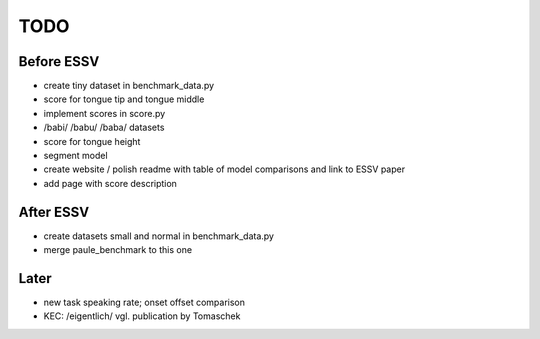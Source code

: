 ====
TODO
====

Before ESSV
===========
* create tiny dataset in benchmark_data.py
* score for tongue tip and tongue middle
* implement scores in score.py
* /babi/ /babu/ /baba/ datasets
* score for tongue height
* segment model
* create website / polish readme with table of model comparisons and link to
  ESSV paper
* add page with score description


After ESSV
==========
* create datasets small and normal in benchmark_data.py
* merge paule_benchmark to this one


Later
=====
* new task speaking rate; onset offset comparison
* KEC: /eigentlich/ vgl. publication by Tomaschek

